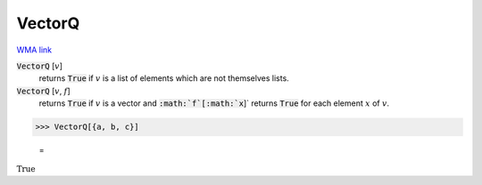 VectorQ
=======

`WMA link <https://reference.wolfram.com/language/ref/VectorQ.html>`_


:code:`VectorQ` [:math:`v`]
    returns :code:`True`  if :math:`v` is a list of elements which are not themselves lists.

:code:`VectorQ` [:math:`v`, :math:`f`]
    returns :code:`True`  if :math:`v` is a vector and :code:`:math:`f`[:math:`x`]`  returns :code:`True`  for each element :math:`x` of :math:`v`.





>>> VectorQ[{a, b, c}]

    =
:math:`\text{True}`


